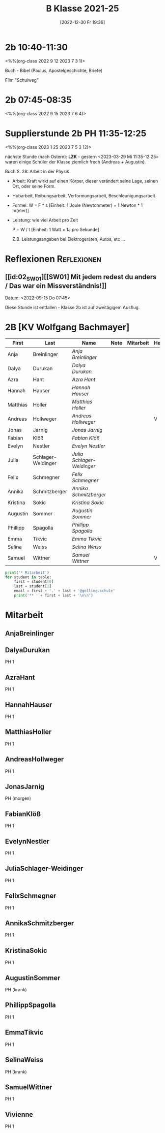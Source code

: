#+title:      B Klasse 2021-25
#+date:       [2022-12-30 Fr 19:36]
#+filetags:   :2b:Project:
#+identifier: 20221230T193609
#+CATEGORY: golling

* 2b 10:40-11:30
<%%(org-class 2022 9 12 2023 7 3 1)>

Buch - Bibel (Paulus, Apostelgeschichte, Briefe)

Film "Schulweg"

* 2b 07:45-08:35
<%%(org-class 2022 9 15 2023 7 6 4)>



* Supplierstunde 2b PH 11:35-12:25
<%%(org-class 2023 1 25 2023 7 5 3 12)>

nächste Stunde (nach Ostern): *LZK* - gestern <2023-03-29 Mi 11:35-12:25> waren einige Schüler der Klasse ziemlich frech (Andreas + Augustin).

Buch S. 28: Arbeit in der Physik
- Arbeit: Kraft wirkt auf einen Körper, dieser verändert seine Lage, seinen Ort, oder seine Form.

- Hubarbeit, Reibungsarbeit, Verformungsarbeit, Beschleunigungsarbeit.

- Formel: W = F * s [Einheit: 1 Joule (Newtonmeter) = 1 Newton * 1 m(eter)]

- Leistung:
  wie viel Arbeit pro Zeit

  P = W / t [Einheit: 1 Watt = 1J pro Sekunde]

  Z.B. Leistungsangaben bei Elektrogeräten, Autos, etc ...

* Reflexionen                                                   :Reflexionen:

** [[id:02_SW01][[SW01] Mit jedem redest du anders / Das war ein Missverständnis!]]
Datum: <2022-09-15 Do 07:45>

Diese Stunde ist entfallen - Klasse 2b ist auf zweitägigem Ausflug.


* 2B [KV Wolfgang Bachmayer]


#+Name: 2021-students
| First    | Last               | Name                     | Note | Mitarbeit | Heft | LZK |
|----------+--------------------+--------------------------+------+-----------+------+-----|
| Anja     | Breinlinger        | [[AnjaBreinlinger][Anja Breinlinger]]         |      |           |      |     |
| Dalya    | Durukan            | [[DalyaDurukan][Dalya Durukan]]            |      |           |      |     |
| Azra     | Hant               | [[AzraHant][Azra Hant]]                |      |           |      |     |
| Hannah   | Hauser             | [[HannahHauser][Hannah Hauser]]            |      |           |      |     |
| Matthias | Holler             | [[MatthiasHoller][Matthias Holler]]          |      |           |      |     |
| Andreas  | Hollweger          | [[AndreasHollweger][Andreas Hollweger]]        |      |           | V    |     |
| Jonas    | Jarnig             | [[JonasJarnig][Jonas Jarnig]]             |      |           |      |     |
| Fabian   | Klöß               | [[FabianKlöß][Fabian Klöß]]              |      |           |      |     |
| Evelyn   | Nestler            | [[EvelynNestler][Evelyn Nestler]]           |      |           |      |     |
| Julia    | Schlager-Weidinger | [[JuliaSchlager-Weidinger][Julia Schlager-Weidinger]] |      |           |      |     |
| Felix    | Schmegner          | [[FelixSchmegner][Felix Schmegner]]          |      |           |      |     |
| Annika   | Schmitzberger      | [[AnnikaSchmitzberger][Annika Schmitzberger]]     |      |           |      |     |
| Kristina | Sokic              | [[KristinaSokic][Kristina Sokic]]           |      |           |      |     |
| Augustin | Sommer             | [[AugustinSommer][Augustin Sommer]]          |      |           |      |     |
| Phillipp | Spagolla           | [[PhillippSpagolla][Phillipp Spagolla]]        |      |           |      |     |
| Emma     | Tikvic             | [[EmmaTikvic][Emma Tikvic]]              |      |           |      |     |
| Selina   | Weiss              | [[SelinaWeiss][Selina Weiss]]             |      |           |      |     |
| Samuel   | Wittner            | [[SamuelWittner][Samuel Wittner]]           |      |           | V    |     |
#+TBLFM: $4=vmean($5..$>)
#+TBLFM: $3='(concat "[[" $1 $2 "][" $1 " " $2 "]]")
#+TBLFM: $4='(identity remote(2021-22-Mitarbeit,@@#$4))

#+BEGIN_SRC python :var table=2021-students :results output raw
print('* Mitarbeit')
for student in table:
    first = student[0]
    last = student[1]
    email = first + '.' + last + '@golling.schule'
    print('** ' + first + last + '\n\n')
#+END_SRC

#+RESULTS:
* Mitarbeit
** AnjaBreinlinger


** DalyaDurukan
PH 1 

** AzraHant
PH 1 

** HannahHauser
PH 1 


** MatthiasHoller
PH 1 

** AndreasHollweger
PH 1 

** JonasJarnig
PH (morgen)

** FabianKlöß
PH 1 

** EvelynNestler
PH 1 

** JuliaSchlager-Weidinger
PH 1 

** FelixSchmegner
PH 1 

** AnnikaSchmitzberger
PH 1 

** KristinaSokic
PH 1 

** AugustinSommer
PH (krank)

** PhillippSpagolla
PH 1 

** EmmaTikvic
PH 1 

** SelinaWeiss
PH (krank)

** SamuelWittner
PH 1 

** Vivienne
PH 1 
